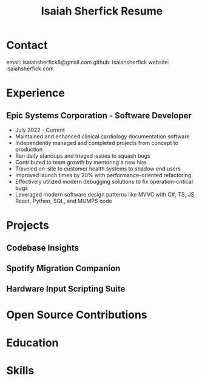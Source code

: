 #+title: Isaiah Sherfick Resume

* Contact
email: isaiahsherfick8@gmail.com
github: isaiahsherfick
website: isaiahsherfick.com
* Experience
** Epic Systems Corporation - Software Developer
- July 2022 - Current
- Maintained and enhanced clinical cardiology documentation software
- Independently managed and completed projects from concept to production
- Ran daily standups and triaged issues to squash bugs
- Contributed to team growth by mentoring a new hire
- Traveled on-site to customer health systems to shadow end users
- Improved launch times by 20% with performance-oriented refactoring
- Effectively utilized modern debugging solutions to fix operation-critical bugs
- Leveraged modern software design patterns like MVVC with C#, TS, JS, React, Python, SQL, and MUMPS code
* Projects
** Codebase Insights
** Spotify Migration Companion
** Hardware Input Scripting Suite
* Open Source Contributions

* Education
* Skills

